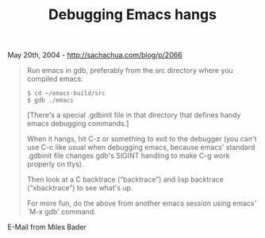 #+TITLE: Debugging Emacs hangs

May 20th, 2004 -
[[http://sachachua.com/blog/p/2066][http://sachachua.com/blog/p/2066]]

#+BEGIN_QUOTE
  Run emacs in gdb, preferably from the src directory where you compiled
  emacs:

  #+BEGIN_EXAMPLE
         $ cd ~/emacs-build/src
         $ gdb ./emacs
  #+END_EXAMPLE

  [There's a special .gdbinit file in that directory that defines handy
  emacs
   debugging commands.]

  When it hangs, hit C-z or something to exit to the debugger (you can't
  use
   C-c like usual when debugging emacs, because emacs' standard .gdbinit
  file
   changes gdb's SIGINT handling to make C-g work properly on ttys).

  Then look at a C backtrace (“backtrace”) and lisp backtrace
  (“xbacktrace”)
   to see what's up.

  For more fun, do the above from another emacs session using emacs'
  `M-x gdb'
   command.
#+END_QUOTE

E-Mail from Miles Bader
